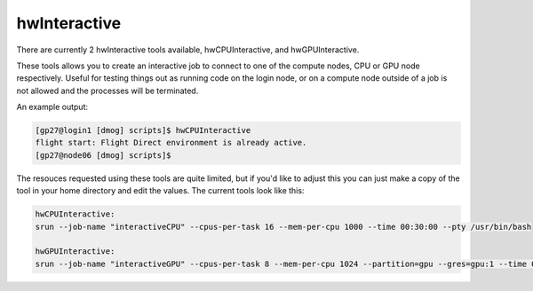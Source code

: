 hwInteractive
================

There are currently 2 hwInteractive tools available, hwCPUInteractive, and hwGPUInteractive.

These tools allows you to create an interactive job to connect to one of the compute nodes, CPU or GPU node respectively. Useful for testing things out as running code on the login node, or on a compute node outside of a job is not allowed and the processes will be terminated.

An example output:

.. code-block:: bash

    [gp27@login1 [dmog] scripts]$ hwCPUInteractive 
    flight start: Flight Direct environment is already active.
    [gp27@node06 [dmog] scripts]$

The resouces requested using these tools are quite limited, but if you'd like to adjust this you can just make a copy of the tool in your home directory and edit the values. The current tools look like this:

.. code-block:: bash

    hwCPUInteractive:
    srun --job-name "interactiveCPU" --cpus-per-task 16 --mem-per-cpu 1000 --time 00:30:00 --pty /usr/bin/bash

    hwGPUInteractive:
    srun --job-name "interactiveGPU" --cpus-per-task 8 --mem-per-cpu 1024 --partition=gpu --gres=gpu:1 --time 00:30:00 --pty /usr/bin/bash

